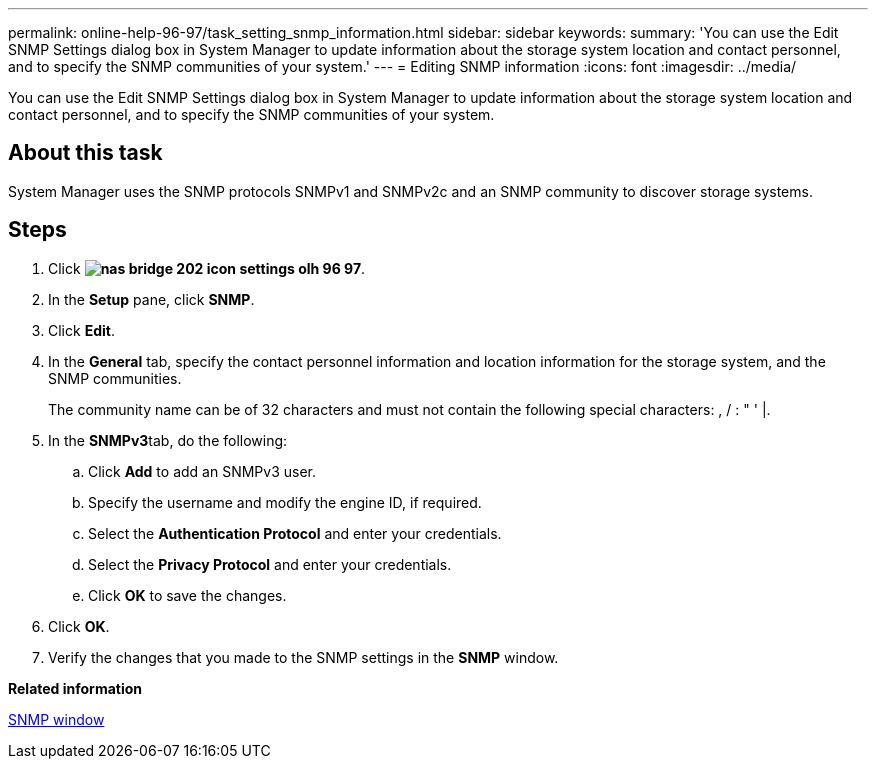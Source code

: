 ---
permalink: online-help-96-97/task_setting_snmp_information.html
sidebar: sidebar
keywords: 
summary: 'You can use the Edit SNMP Settings dialog box in System Manager to update information about the storage system location and contact personnel, and to specify the SNMP communities of your system.'
---
= Editing SNMP information
:icons: font
:imagesdir: ../media/

[.lead]
You can use the Edit SNMP Settings dialog box in System Manager to update information about the storage system location and contact personnel, and to specify the SNMP communities of your system.

== About this task

System Manager uses the SNMP protocols SNMPv1 and SNMPv2c and an SNMP community to discover storage systems.

== Steps

. Click *image:../media/nas_bridge_202_icon_settings_olh_96_97.gif[]*.
. In the *Setup* pane, click *SNMP*.
. Click *Edit*.
. In the *General* tab, specify the contact personnel information and location information for the storage system, and the SNMP communities.
+
The community name can be of 32 characters and must not contain the following special characters: , / : " ' |.

. In the **SNMPv3**tab, do the following:
 .. Click *Add* to add an SNMPv3 user.
 .. Specify the username and modify the engine ID, if required.
 .. Select the *Authentication Protocol* and enter your credentials.
 .. Select the *Privacy Protocol* and enter your credentials.
 .. Click *OK* to save the changes.
. Click *OK*.
. Verify the changes that you made to the SNMP settings in the *SNMP* window.

*Related information*

xref:reference_snmp_window.adoc[SNMP window]
